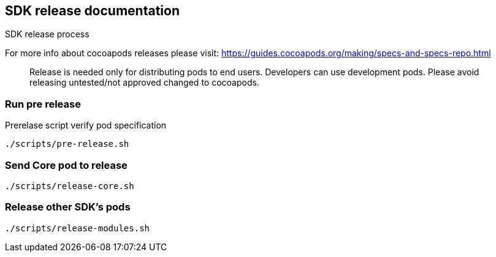 == SDK release documentation

SDK release process

For more info about cocoapods releases please visit:
https://guides.cocoapods.org/making/specs-and-specs-repo.html

> Release is needed only for distributing pods to end users.
Developers can use development pods. Please avoid releasing untested/not approved changed to cocoapods.

=== Run pre release

Prerelase script verify pod specification

----
./scripts/pre-release.sh
----

=== Send Core pod to release
----
./scripts/release-core.sh
----

=== Release other SDK's pods
----
./scripts/release-modules.sh
----
